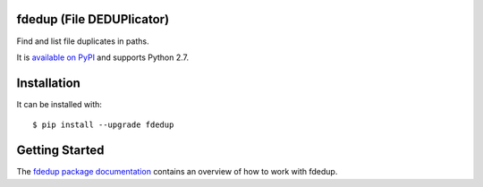 .. image:: https://travis-ci.org/themalkolm/fdedup.svg?branch=master
    :target: https://travis-ci.org/themalkolm/fdedup

fdedup (File DEDUPlicator)
--------------------------

Find and list file duplicates in paths.

It is `available on PyPI <https://pypi.python.org/pypi/fdedup>`_ and supports Python 2.7.

Installation
------------

It can be installed with::

  $ pip install --upgrade fdedup

Getting Started
---------------

The `fdedup package documentation <http://fdedup.readthedocs.org/en/latest>`_ contains an overview of how to work with
fdedup.
